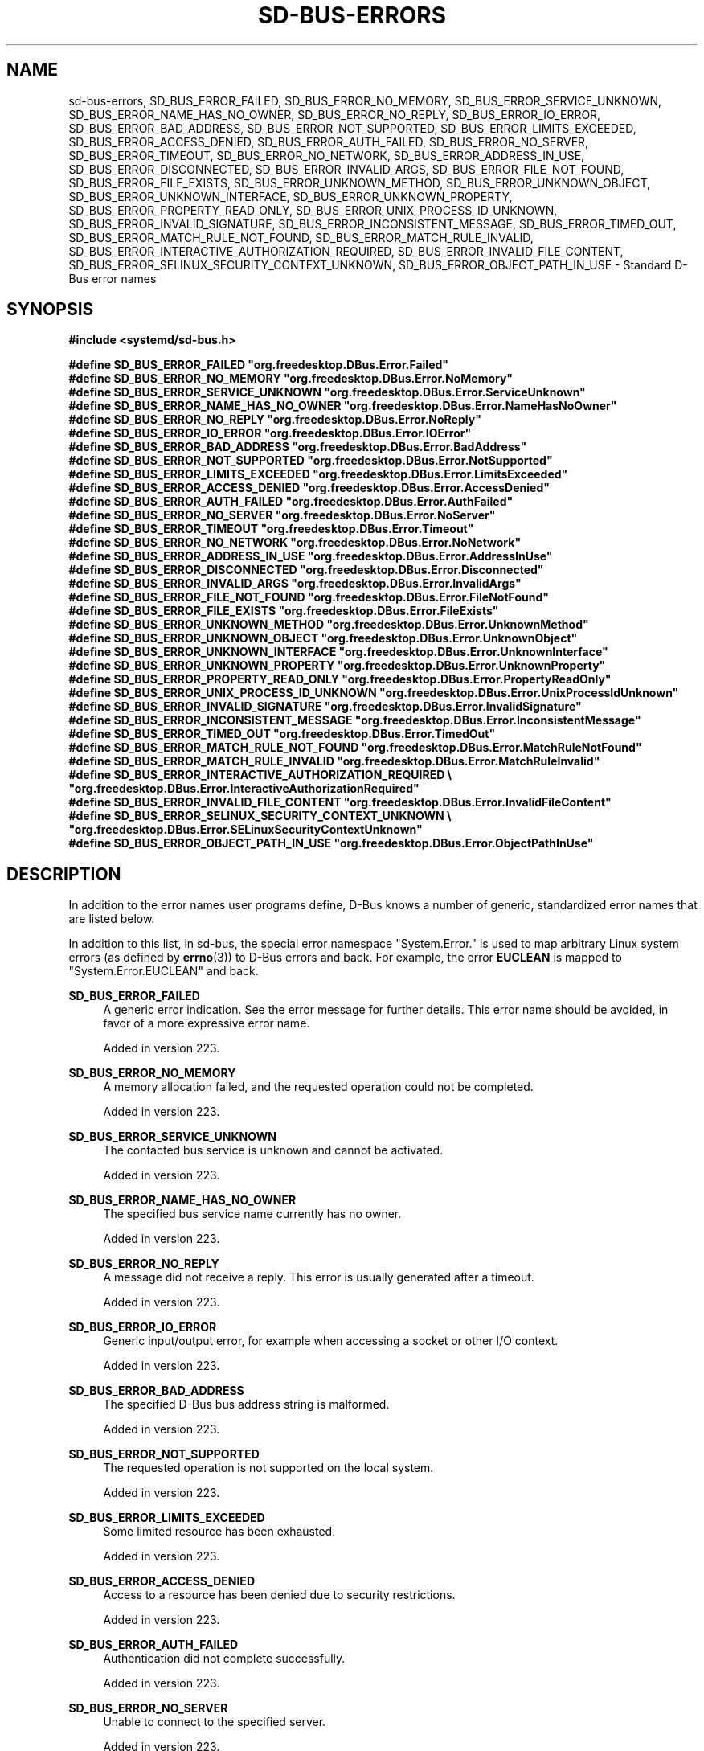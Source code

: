 '\" t
.TH "SD\-BUS\-ERRORS" "3" "" "systemd 256.4" "sd-bus-errors"
.\" -----------------------------------------------------------------
.\" * Define some portability stuff
.\" -----------------------------------------------------------------
.\" ~~~~~~~~~~~~~~~~~~~~~~~~~~~~~~~~~~~~~~~~~~~~~~~~~~~~~~~~~~~~~~~~~
.\" http://bugs.debian.org/507673
.\" http://lists.gnu.org/archive/html/groff/2009-02/msg00013.html
.\" ~~~~~~~~~~~~~~~~~~~~~~~~~~~~~~~~~~~~~~~~~~~~~~~~~~~~~~~~~~~~~~~~~
.ie \n(.g .ds Aq \(aq
.el       .ds Aq '
.\" -----------------------------------------------------------------
.\" * set default formatting
.\" -----------------------------------------------------------------
.\" disable hyphenation
.nh
.\" disable justification (adjust text to left margin only)
.ad l
.\" -----------------------------------------------------------------
.\" * MAIN CONTENT STARTS HERE *
.\" -----------------------------------------------------------------
.SH "NAME"
sd-bus-errors, SD_BUS_ERROR_FAILED, SD_BUS_ERROR_NO_MEMORY, SD_BUS_ERROR_SERVICE_UNKNOWN, SD_BUS_ERROR_NAME_HAS_NO_OWNER, SD_BUS_ERROR_NO_REPLY, SD_BUS_ERROR_IO_ERROR, SD_BUS_ERROR_BAD_ADDRESS, SD_BUS_ERROR_NOT_SUPPORTED, SD_BUS_ERROR_LIMITS_EXCEEDED, SD_BUS_ERROR_ACCESS_DENIED, SD_BUS_ERROR_AUTH_FAILED, SD_BUS_ERROR_NO_SERVER, SD_BUS_ERROR_TIMEOUT, SD_BUS_ERROR_NO_NETWORK, SD_BUS_ERROR_ADDRESS_IN_USE, SD_BUS_ERROR_DISCONNECTED, SD_BUS_ERROR_INVALID_ARGS, SD_BUS_ERROR_FILE_NOT_FOUND, SD_BUS_ERROR_FILE_EXISTS, SD_BUS_ERROR_UNKNOWN_METHOD, SD_BUS_ERROR_UNKNOWN_OBJECT, SD_BUS_ERROR_UNKNOWN_INTERFACE, SD_BUS_ERROR_UNKNOWN_PROPERTY, SD_BUS_ERROR_PROPERTY_READ_ONLY, SD_BUS_ERROR_UNIX_PROCESS_ID_UNKNOWN, SD_BUS_ERROR_INVALID_SIGNATURE, SD_BUS_ERROR_INCONSISTENT_MESSAGE, SD_BUS_ERROR_TIMED_OUT, SD_BUS_ERROR_MATCH_RULE_NOT_FOUND, SD_BUS_ERROR_MATCH_RULE_INVALID, SD_BUS_ERROR_INTERACTIVE_AUTHORIZATION_REQUIRED, SD_BUS_ERROR_INVALID_FILE_CONTENT, SD_BUS_ERROR_SELINUX_SECURITY_CONTEXT_UNKNOWN, SD_BUS_ERROR_OBJECT_PATH_IN_USE \- Standard D\-Bus error names
.SH "SYNOPSIS"
.sp
.ft B
.nf
#include <systemd/sd\-bus\&.h>
.fi
.ft
.sp
.ft B
.nf
#define SD_BUS_ERROR_FAILED                  "org\&.freedesktop\&.DBus\&.Error\&.Failed"
#define SD_BUS_ERROR_NO_MEMORY               "org\&.freedesktop\&.DBus\&.Error\&.NoMemory"
#define SD_BUS_ERROR_SERVICE_UNKNOWN         "org\&.freedesktop\&.DBus\&.Error\&.ServiceUnknown"
#define SD_BUS_ERROR_NAME_HAS_NO_OWNER       "org\&.freedesktop\&.DBus\&.Error\&.NameHasNoOwner"
#define SD_BUS_ERROR_NO_REPLY                "org\&.freedesktop\&.DBus\&.Error\&.NoReply"
#define SD_BUS_ERROR_IO_ERROR                "org\&.freedesktop\&.DBus\&.Error\&.IOError"
#define SD_BUS_ERROR_BAD_ADDRESS             "org\&.freedesktop\&.DBus\&.Error\&.BadAddress"
#define SD_BUS_ERROR_NOT_SUPPORTED           "org\&.freedesktop\&.DBus\&.Error\&.NotSupported"
#define SD_BUS_ERROR_LIMITS_EXCEEDED         "org\&.freedesktop\&.DBus\&.Error\&.LimitsExceeded"
#define SD_BUS_ERROR_ACCESS_DENIED           "org\&.freedesktop\&.DBus\&.Error\&.AccessDenied"
#define SD_BUS_ERROR_AUTH_FAILED             "org\&.freedesktop\&.DBus\&.Error\&.AuthFailed"
#define SD_BUS_ERROR_NO_SERVER               "org\&.freedesktop\&.DBus\&.Error\&.NoServer"
#define SD_BUS_ERROR_TIMEOUT                 "org\&.freedesktop\&.DBus\&.Error\&.Timeout"
#define SD_BUS_ERROR_NO_NETWORK              "org\&.freedesktop\&.DBus\&.Error\&.NoNetwork"
#define SD_BUS_ERROR_ADDRESS_IN_USE          "org\&.freedesktop\&.DBus\&.Error\&.AddressInUse"
#define SD_BUS_ERROR_DISCONNECTED            "org\&.freedesktop\&.DBus\&.Error\&.Disconnected"
#define SD_BUS_ERROR_INVALID_ARGS            "org\&.freedesktop\&.DBus\&.Error\&.InvalidArgs"
#define SD_BUS_ERROR_FILE_NOT_FOUND          "org\&.freedesktop\&.DBus\&.Error\&.FileNotFound"
#define SD_BUS_ERROR_FILE_EXISTS             "org\&.freedesktop\&.DBus\&.Error\&.FileExists"
#define SD_BUS_ERROR_UNKNOWN_METHOD          "org\&.freedesktop\&.DBus\&.Error\&.UnknownMethod"
#define SD_BUS_ERROR_UNKNOWN_OBJECT          "org\&.freedesktop\&.DBus\&.Error\&.UnknownObject"
#define SD_BUS_ERROR_UNKNOWN_INTERFACE       "org\&.freedesktop\&.DBus\&.Error\&.UnknownInterface"
#define SD_BUS_ERROR_UNKNOWN_PROPERTY        "org\&.freedesktop\&.DBus\&.Error\&.UnknownProperty"
#define SD_BUS_ERROR_PROPERTY_READ_ONLY      "org\&.freedesktop\&.DBus\&.Error\&.PropertyReadOnly"
#define SD_BUS_ERROR_UNIX_PROCESS_ID_UNKNOWN "org\&.freedesktop\&.DBus\&.Error\&.UnixProcessIdUnknown"
#define SD_BUS_ERROR_INVALID_SIGNATURE       "org\&.freedesktop\&.DBus\&.Error\&.InvalidSignature"
#define SD_BUS_ERROR_INCONSISTENT_MESSAGE    "org\&.freedesktop\&.DBus\&.Error\&.InconsistentMessage"
#define SD_BUS_ERROR_TIMED_OUT               "org\&.freedesktop\&.DBus\&.Error\&.TimedOut"
#define SD_BUS_ERROR_MATCH_RULE_NOT_FOUND    "org\&.freedesktop\&.DBus\&.Error\&.MatchRuleNotFound"
#define SD_BUS_ERROR_MATCH_RULE_INVALID      "org\&.freedesktop\&.DBus\&.Error\&.MatchRuleInvalid"
#define SD_BUS_ERROR_INTERACTIVE_AUTHORIZATION_REQUIRED \e
                                             "org\&.freedesktop\&.DBus\&.Error\&.InteractiveAuthorizationRequired"
#define SD_BUS_ERROR_INVALID_FILE_CONTENT    "org\&.freedesktop\&.DBus\&.Error\&.InvalidFileContent"
#define SD_BUS_ERROR_SELINUX_SECURITY_CONTEXT_UNKNOWN \e
                                             "org\&.freedesktop\&.DBus\&.Error\&.SELinuxSecurityContextUnknown"
#define SD_BUS_ERROR_OBJECT_PATH_IN_USE      "org\&.freedesktop\&.DBus\&.Error\&.ObjectPathInUse"
      
.fi
.ft
.SH "DESCRIPTION"
.PP
In addition to the error names user programs define, D\-Bus knows a number of generic, standardized error names that are listed below\&.
.PP
In addition to this list, in sd\-bus, the special error namespace
"System\&.Error\&."
is used to map arbitrary Linux system errors (as defined by
\fBerrno\fR(3)) to D\-Bus errors and back\&. For example, the error
\fBEUCLEAN\fR
is mapped to
"System\&.Error\&.EUCLEAN"
and back\&.
.PP
\fBSD_BUS_ERROR_FAILED\fR
.RS 4
A generic error indication\&. See the error message for further details\&. This error name should be avoided, in favor of a more expressive error name\&.
.sp
Added in version 223\&.
.RE
.PP
\fBSD_BUS_ERROR_NO_MEMORY\fR
.RS 4
A memory allocation failed, and the requested operation could not be completed\&.
.sp
Added in version 223\&.
.RE
.PP
\fBSD_BUS_ERROR_SERVICE_UNKNOWN\fR
.RS 4
The contacted bus service is unknown and cannot be activated\&.
.sp
Added in version 223\&.
.RE
.PP
\fBSD_BUS_ERROR_NAME_HAS_NO_OWNER\fR
.RS 4
The specified bus service name currently has no owner\&.
.sp
Added in version 223\&.
.RE
.PP
\fBSD_BUS_ERROR_NO_REPLY\fR
.RS 4
A message did not receive a reply\&. This error is usually generated after a timeout\&.
.sp
Added in version 223\&.
.RE
.PP
\fBSD_BUS_ERROR_IO_ERROR\fR
.RS 4
Generic input/output error, for example when accessing a socket or other I/O context\&.
.sp
Added in version 223\&.
.RE
.PP
\fBSD_BUS_ERROR_BAD_ADDRESS\fR
.RS 4
The specified D\-Bus bus address string is malformed\&.
.sp
Added in version 223\&.
.RE
.PP
\fBSD_BUS_ERROR_NOT_SUPPORTED\fR
.RS 4
The requested operation is not supported on the local system\&.
.sp
Added in version 223\&.
.RE
.PP
\fBSD_BUS_ERROR_LIMITS_EXCEEDED\fR
.RS 4
Some limited resource has been exhausted\&.
.sp
Added in version 223\&.
.RE
.PP
\fBSD_BUS_ERROR_ACCESS_DENIED\fR
.RS 4
Access to a resource has been denied due to security restrictions\&.
.sp
Added in version 223\&.
.RE
.PP
\fBSD_BUS_ERROR_AUTH_FAILED\fR
.RS 4
Authentication did not complete successfully\&.
.sp
Added in version 223\&.
.RE
.PP
\fBSD_BUS_ERROR_NO_SERVER\fR
.RS 4
Unable to connect to the specified server\&.
.sp
Added in version 223\&.
.RE
.PP
\fBSD_BUS_ERROR_TIMEOUT\fR
.RS 4
An operation timed out\&. Note that method calls which timeout generate a
\fBSD_BUS_ERROR_NO_REPLY\fR\&.
.sp
Added in version 223\&.
.RE
.PP
\fBSD_BUS_ERROR_NO_NETWORK\fR
.RS 4
No network available to execute requested network operation on\&.
.sp
Added in version 223\&.
.RE
.PP
\fBSD_BUS_ERROR_ADDRESS_IN_USE\fR
.RS 4
The specified network address is already being listened on\&.
.sp
Added in version 223\&.
.RE
.PP
\fBSD_BUS_ERROR_DISCONNECTED\fR
.RS 4
The connection has been terminated\&.
.sp
Added in version 223\&.
.RE
.PP
\fBSD_BUS_ERROR_INVALID_ARGS\fR
.RS 4
One or more invalid arguments have been passed\&.
.sp
Added in version 223\&.
.RE
.PP
\fBSD_BUS_ERROR_FILE_NOT_FOUND\fR
.RS 4
The requested file could not be found\&.
.sp
Added in version 223\&.
.RE
.PP
\fBSD_BUS_ERROR_FILE_EXISTS\fR
.RS 4
The requested file already exists\&.
.sp
Added in version 223\&.
.RE
.PP
\fBSD_BUS_ERROR_UNKNOWN_METHOD\fR
.RS 4
The requested method does not exist in the selected interface\&.
.sp
Added in version 223\&.
.RE
.PP
\fBSD_BUS_ERROR_UNKNOWN_OBJECT\fR
.RS 4
The requested object does not exist in the selected service\&.
.sp
Added in version 223\&.
.RE
.PP
\fBSD_BUS_ERROR_UNKNOWN_INTERFACE\fR
.RS 4
The requested interface does not exist on the selected object\&.
.sp
Added in version 223\&.
.RE
.PP
\fBSD_BUS_ERROR_UNKNOWN_PROPERTY\fR
.RS 4
The requested property does not exist in the selected interface\&.
.sp
Added in version 223\&.
.RE
.PP
\fBSD_BUS_ERROR_PROPERTY_READ_ONLY\fR
.RS 4
A write operation was requested on a read\-only property\&.
.sp
Added in version 223\&.
.RE
.PP
\fBSD_BUS_ERROR_UNIX_PROCESS_ID_UNKNOWN\fR
.RS 4
The requested PID is not known\&.
.sp
Added in version 223\&.
.RE
.PP
\fBSD_BUS_ERROR_INVALID_SIGNATURE\fR
.RS 4
The specified message signature is not valid\&.
.sp
Added in version 223\&.
.RE
.PP
\fBSD_BUS_ERROR_INCONSISTENT_MESSAGE\fR
.RS 4
The passed message does not validate correctly\&.
.sp
Added in version 223\&.
.RE
.PP
\fBSD_BUS_ERROR_MATCH_RULE_NOT_FOUND\fR
.RS 4
The specified match rule does not exist\&.
.sp
Added in version 223\&.
.RE
.PP
\fBSD_BUS_ERROR_MATCH_RULE_INVALID\fR
.RS 4
The specified match rule is invalid\&.
.sp
Added in version 223\&.
.RE
.PP
\fBSD_BUS_ERROR_INTERACTIVE_AUTHORIZATION_REQUIRED\fR
.RS 4
Access to the requested operation is not permitted\&. However, it might be available after interactive authentication\&. This is usually returned by method calls supporting a framework for additional interactive authorization, when interactive authorization was not enabled with the
\fBsd_bus_message_set_allow_interactive_authorization\fR(3)
for the method call message\&.
.sp
Added in version 223\&.
.RE
.SH "NOTES"
.PP
Functions described here are available as a shared library, which can be compiled against and linked to with the
\fBlibsystemd\fR\ \&\fBpkg-config\fR(1)
file\&.
.PP
The code described here uses
\fBgetenv\fR(3), which is declared to be not multi\-thread\-safe\&. This means that the code calling the functions described here must not call
\fBsetenv\fR(3)
from a parallel thread\&. It is recommended to only do calls to
\fBsetenv()\fR
from an early phase of the program when no other threads have been started\&.
.SH "SEE ALSO"
.PP
\fBsystemd\fR(1), \fBlibsystemd\fR(3), \fBsd-bus\fR(3), \fBsd_bus_error\fR(3), \fBsd_bus_message_set_allow_interactive_authorization\fR(3), \fBerrno\fR(3), \fBstrerror_r\fR(3)
